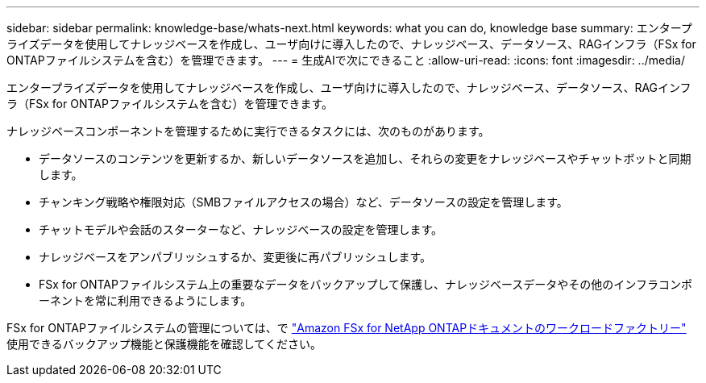 ---
sidebar: sidebar 
permalink: knowledge-base/whats-next.html 
keywords: what you can do, knowledge base 
summary: エンタープライズデータを使用してナレッジベースを作成し、ユーザ向けに導入したので、ナレッジベース、データソース、RAGインフラ（FSx for ONTAPファイルシステムを含む）を管理できます。 
---
= 生成AIで次にできること
:allow-uri-read: 
:icons: font
:imagesdir: ../media/


[role="lead"]
エンタープライズデータを使用してナレッジベースを作成し、ユーザ向けに導入したので、ナレッジベース、データソース、RAGインフラ（FSx for ONTAPファイルシステムを含む）を管理できます。

ナレッジベースコンポーネントを管理するために実行できるタスクには、次のものがあります。

* データソースのコンテンツを更新するか、新しいデータソースを追加し、それらの変更をナレッジベースやチャットボットと同期します。
* チャンキング戦略や権限対応（SMBファイルアクセスの場合）など、データソースの設定を管理します。
* チャットモデルや会話のスターターなど、ナレッジベースの設定を管理します。
* ナレッジベースをアンパブリッシュするか、変更後に再パブリッシュします。
* FSx for ONTAPファイルシステム上の重要なデータをバックアップして保護し、ナレッジベースデータやその他のインフラコンポーネントを常に利用できるようにします。


FSx for ONTAPファイルシステムの管理については、で https://docs.netapp.com/us-en/workload-fsx-ontap/index.html["Amazon FSx for NetApp ONTAPドキュメントのワークロードファクトリー"^] 使用できるバックアップ機能と保護機能を確認してください。
